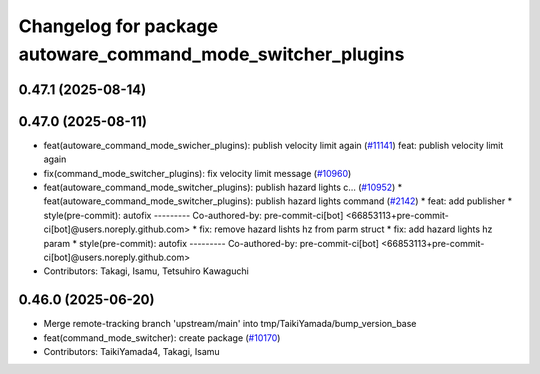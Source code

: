 ^^^^^^^^^^^^^^^^^^^^^^^^^^^^^^^^^^^^^^^^^^^^^^^^^^^^^^^^^^^^
Changelog for package autoware_command_mode_switcher_plugins
^^^^^^^^^^^^^^^^^^^^^^^^^^^^^^^^^^^^^^^^^^^^^^^^^^^^^^^^^^^^

0.47.1 (2025-08-14)
-------------------

0.47.0 (2025-08-11)
-------------------
* feat(autoware_command_mode_swicher_plugins): publish velocity limit again (`#11141 <https://github.com/autowarefoundation/autoware_universe/issues/11141>`_)
  feat: publish velocity limit again
* fix(command_mode_switcher_plugins): fix velocity limit message (`#10960 <https://github.com/autowarefoundation/autoware_universe/issues/10960>`_)
* feat(autoware_command_mode_switcher_plugins): publish hazard lights c… (`#10952 <https://github.com/autowarefoundation/autoware_universe/issues/10952>`_)
  * feat(autoware_command_mode_switcher_plugins): publish hazard lights command (`#2142 <https://github.com/autowarefoundation/autoware_universe/issues/2142>`_)
  * feat: add publisher
  * style(pre-commit): autofix
  ---------
  Co-authored-by: pre-commit-ci[bot] <66853113+pre-commit-ci[bot]@users.noreply.github.com>
  * fix: remove hazard lishts hz from parm struct
  * fix: add hazard lights hz param
  * style(pre-commit): autofix
  ---------
  Co-authored-by: pre-commit-ci[bot] <66853113+pre-commit-ci[bot]@users.noreply.github.com>
* Contributors: Takagi, Isamu, Tetsuhiro Kawaguchi

0.46.0 (2025-06-20)
-------------------
* Merge remote-tracking branch 'upstream/main' into tmp/TaikiYamada/bump_version_base
* feat(command_mode_switcher): create package (`#10170 <https://github.com/autowarefoundation/autoware_universe/issues/10170>`_)
* Contributors: TaikiYamada4, Takagi, Isamu
